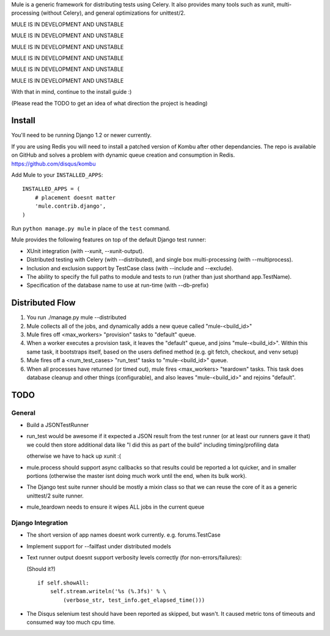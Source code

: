 Mule is a generic framework for distributing tests using Celery. It also provides many tools
such as xunit, multi-processing (without Celery), and general optimizations for unittest/2.

MULE IS IN DEVELOPMENT AND UNSTABLE

MULE IS IN DEVELOPMENT AND UNSTABLE

MULE IS IN DEVELOPMENT AND UNSTABLE

MULE IS IN DEVELOPMENT AND UNSTABLE

MULE IS IN DEVELOPMENT AND UNSTABLE

MULE IS IN DEVELOPMENT AND UNSTABLE

With that in mind, continue to the install guide :)

(Please read the TODO to get an idea of what direction the project is heading)

Install
=======

You'll need to be running Django 1.2 or newer currently.

If you are using Redis you will need to install a patched version of Kombu after other dependancies. The repo is available
on GitHub and solves a problem with dynamic queue creation and consumption in Redis. https://github.com/disqus/kombu

Add Mule to your ``INSTALLED_APPS``::

    INSTALLED_APPS = (
        # placement doesnt matter
        'mule.contrib.django',
    )

Run ``python manage.py mule`` in place of the ``test`` command.

Mule provides the following features on top of the default Django test runner:

- XUnit integration (with --xunit, --xunit-output).

- Distributed testing with Celery (with --distributed), and single box multi-processing (with --multiprocess).

- Inclusion and exclusion support by TestCase class (with --include and --exclude).

- The ability to specify the full paths to module and tests to run (rather than just shorthand app.TestName).

- Specification of the database name to use at run-time (with --db-prefix)

Distributed Flow
================

1. You run ./manage.py mule --distributed

2. Mule collects all of the jobs, and dynamically adds a new queue called "mule-<build_id>"

3. Mule fires off <max_workers> "provision" tasks to "default" queue.

4. When a worker executes a provision task, it leaves the "default" queue, and joins "mule-<build_id>".
   Within this same task, it bootstraps itself, based on the users defined method (e.g. git fetch, checkout, and venv setup)

5. Mule fires off a <num_test_cases> "run_test" tasks to "mule-<build_id>" queue.

6. When all processes have returned (or timed out), mule fires <max_workers> "teardown" tasks.
   This task does database cleanup and other things (configurable), and also leaves "mule-<build_id>" and rejoins "default".

TODO
====

General
-------

- Build a JSONTestRunner

- run_test would be awesome if it expected a JSON result from the test runner (or at least our runners gave it that)
  we could then store additional data like "I did this as part of the build" including timing/profiling data
  
  otherwise we have to hack up xunit :(

- mule.process should support async callbacks so that results could be reported a lot quicker, and in smaller
  portions (otherwise the master isnt doing much work until the end, when its bulk work).

- The Django test suite runner should be mostly a mixin class so that we can reuse the core of it as a generic unittest/2
  suite runner.
  
- mule_teardown needs to ensure it wipes ALL jobs in the current queue

Django Integration
------------------

- The short version of app names doesnt work currently. e.g. forums.TestCase

- Implement support for --failfast under distributed models

- Text runner output doesnt support verbosity levels correctly (for non-errors/failures):

  (Should it?)
  ::

    if self.showAll:
        self.stream.writeln('%s (%.3fs)' % \
            (verbose_str, test_info.get_elapsed_time()))

- The Disqus selenium test should have been reported as skipped, but wasn't. It caused metric tons of timeouts and consumed way too
  much cpu time.